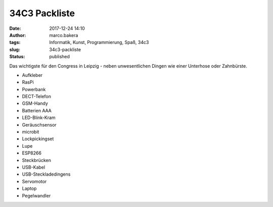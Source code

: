 34C3 Packliste
##############
:date: 2017-12-24 14:10
:author: marco.bakera
:tags: Informatik, Kunst, Programmierung, Spaß, 34c3
:slug: 34c3-packliste
:status: published

|image0|

Das wichtigste für den Congress in Leipzig - neben unwesentlichen Dingen
wie einer Unterhose oder Zahnbürste.

-  Aufkleber
-  RasPi
-  Powerbank
-  DECT-Telefon
-  GSM-Handy
-  Batterien AAA
-  LED-Blink-Kram
-  Geräuschsensor
-  microbit
-  Lockpickingset
-  Lupe
-  ESP8266
-  Steckbrücken
-  USB-Kabel
-  USB-Steckladedingens
-  Servomotor
-  Laptop
-  Pegelwandler

.. |image0| image:: {filename}images/34c3-tuwat.png
   :class: alignnone size-full wp-image-2147
   :width: 289px
   :height: 168px
